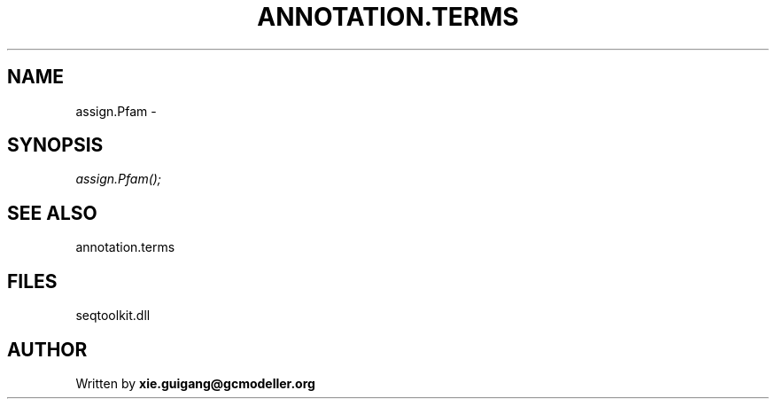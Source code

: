 .\" man page create by R# package system.
.TH ANNOTATION.TERMS 2 2000-1月 "assign.Pfam" "assign.Pfam"
.SH NAME
assign.Pfam \- 
.SH SYNOPSIS
\fIassign.Pfam();\fR
.SH SEE ALSO
annotation.terms
.SH FILES
.PP
seqtoolkit.dll
.PP
.SH AUTHOR
Written by \fBxie.guigang@gcmodeller.org\fR
